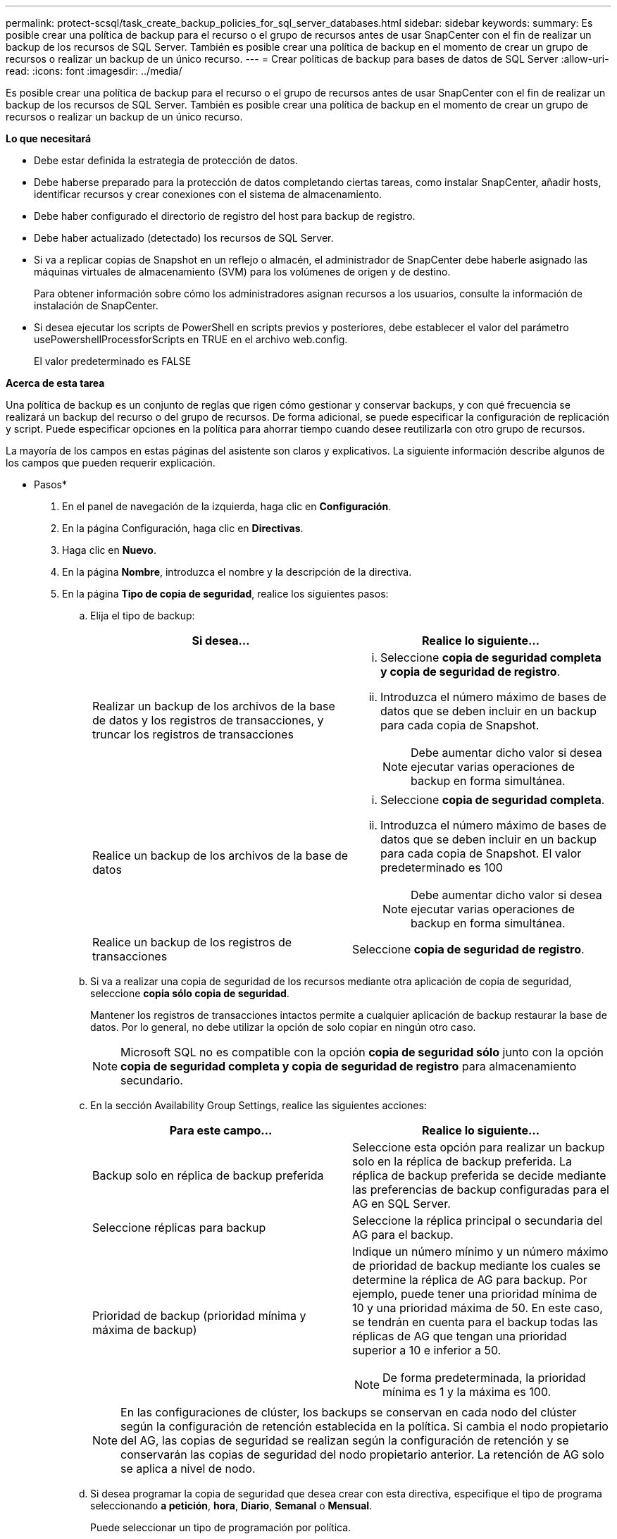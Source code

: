 ---
permalink: protect-scsql/task_create_backup_policies_for_sql_server_databases.html 
sidebar: sidebar 
keywords:  
summary: Es posible crear una política de backup para el recurso o el grupo de recursos antes de usar SnapCenter con el fin de realizar un backup de los recursos de SQL Server. También es posible crear una política de backup en el momento de crear un grupo de recursos o realizar un backup de un único recurso. 
---
= Crear políticas de backup para bases de datos de SQL Server
:allow-uri-read: 
:icons: font
:imagesdir: ../media/


[role="lead"]
Es posible crear una política de backup para el recurso o el grupo de recursos antes de usar SnapCenter con el fin de realizar un backup de los recursos de SQL Server. También es posible crear una política de backup en el momento de crear un grupo de recursos o realizar un backup de un único recurso.

*Lo que necesitará*

* Debe estar definida la estrategia de protección de datos.
* Debe haberse preparado para la protección de datos completando ciertas tareas, como instalar SnapCenter, añadir hosts, identificar recursos y crear conexiones con el sistema de almacenamiento.
* Debe haber configurado el directorio de registro del host para backup de registro.
* Debe haber actualizado (detectado) los recursos de SQL Server.
* Si va a replicar copias de Snapshot en un reflejo o almacén, el administrador de SnapCenter debe haberle asignado las máquinas virtuales de almacenamiento (SVM) para los volúmenes de origen y de destino.
+
Para obtener información sobre cómo los administradores asignan recursos a los usuarios, consulte la información de instalación de SnapCenter.

* Si desea ejecutar los scripts de PowerShell en scripts previos y posteriores, debe establecer el valor del parámetro usePowershellProcessforScripts en TRUE en el archivo web.config.
+
El valor predeterminado es FALSE



*Acerca de esta tarea*

Una política de backup es un conjunto de reglas que rigen cómo gestionar y conservar backups, y con qué frecuencia se realizará un backup del recurso o del grupo de recursos. De forma adicional, se puede especificar la configuración de replicación y script. Puede especificar opciones en la política para ahorrar tiempo cuando desee reutilizarla con otro grupo de recursos.

La mayoría de los campos en estas páginas del asistente son claros y explicativos. La siguiente información describe algunos de los campos que pueden requerir explicación.

* Pasos*

. En el panel de navegación de la izquierda, haga clic en *Configuración*.
. En la página Configuración, haga clic en *Directivas*.
. Haga clic en *Nuevo*.
. En la página *Nombre*, introduzca el nombre y la descripción de la directiva.
. En la página *Tipo de copia de seguridad*, realice los siguientes pasos:
+
.. Elija el tipo de backup:
+
|===
| Si desea... | Realice lo siguiente... 


 a| 
Realizar un backup de los archivos de la base de datos y los registros de transacciones, y truncar los registros de transacciones
 a| 
... Seleccione *copia de seguridad completa y copia de seguridad de registro*.
... Introduzca el número máximo de bases de datos que se deben incluir en un backup para cada copia de Snapshot.
+

NOTE: Debe aumentar dicho valor si desea ejecutar varias operaciones de backup en forma simultánea.





 a| 
Realice un backup de los archivos de la base de datos
 a| 
... Seleccione *copia de seguridad completa*.
... Introduzca el número máximo de bases de datos que se deben incluir en un backup para cada copia de Snapshot. El valor predeterminado es 100
+

NOTE: Debe aumentar dicho valor si desea ejecutar varias operaciones de backup en forma simultánea.





 a| 
Realice un backup de los registros de transacciones
 a| 
Seleccione *copia de seguridad de registro*.

|===
.. Si va a realizar una copia de seguridad de los recursos mediante otra aplicación de copia de seguridad, seleccione *copia sólo copia de seguridad*.
+
Mantener los registros de transacciones intactos permite a cualquier aplicación de backup restaurar la base de datos. Por lo general, no debe utilizar la opción de solo copiar en ningún otro caso.

+

NOTE: Microsoft SQL no es compatible con la opción *copia de seguridad sólo* junto con la opción *copia de seguridad completa y copia de seguridad de registro* para almacenamiento secundario.

.. En la sección Availability Group Settings, realice las siguientes acciones:
+
|===
| Para este campo... | Realice lo siguiente... 


 a| 
Backup solo en réplica de backup preferida
 a| 
Seleccione esta opción para realizar un backup solo en la réplica de backup preferida. La réplica de backup preferida se decide mediante las preferencias de backup configuradas para el AG en SQL Server.



 a| 
Seleccione réplicas para backup
 a| 
Seleccione la réplica principal o secundaria del AG para el backup.



 a| 
Prioridad de backup (prioridad mínima y máxima de backup)
 a| 
Indique un número mínimo y un número máximo de prioridad de backup mediante los cuales se determine la réplica de AG para backup. Por ejemplo, puede tener una prioridad mínima de 10 y una prioridad máxima de 50. En este caso, se tendrán en cuenta para el backup todas las réplicas de AG que tengan una prioridad superior a 10 e inferior a 50.


NOTE: De forma predeterminada, la prioridad mínima es 1 y la máxima es 100.

|===
+

NOTE: En las configuraciones de clúster, los backups se conservan en cada nodo del clúster según la configuración de retención establecida en la política. Si cambia el nodo propietario del AG, las copias de seguridad se realizan según la configuración de retención y se conservarán las copias de seguridad del nodo propietario anterior. La retención de AG solo se aplica a nivel de nodo.

.. Si desea programar la copia de seguridad que desea crear con esta directiva, especifique el tipo de programa seleccionando *a petición*, *hora*, *Diario*, *Semanal* o *Mensual*.
+
Puede seleccionar un tipo de programación por política.

+
image::../media/backup_settings.gif[configuración de copia de seguridad]

+

NOTE: Puede especificar la programación (fecha de inicio, fecha de finalización y frecuencia) para la operación de backup mientras crea un grupo de recursos. De este modo, se pueden crear grupos de recursos que comparten la misma política y frecuencia de backup, pero se pueden asignar diferentes programaciones de backup a cada política.

+

NOTE: Si ha programado para las 2:00 a.m., la programación no se activará durante el horario de verano.



. En la página *Retention*, según el tipo de copia de seguridad seleccionado en la página de tipo de copia de seguridad, realice una o más de las siguientes acciones:
+
.. En la sección Retention settings para la operación de restauración de último minuto, realice una de las siguientes acciones:
+
|===
| Si desea... | Realice lo siguiente... 


 a| 
Retener únicamente una cantidad específica de copias de Snapshot
 a| 
Seleccione la opción *Keep log backups aplicable a Last <number> Days* y especifique el número de días que se conservarán. Si se acerca a ese límite, tal vez deba eliminar copias más antiguas.



 a| 
Retener las copias de backup por una cantidad determinada de días
 a| 
Seleccione la opción *Keep log backups applicable to last <number> days of full backups* y especifique el número de días que se conservarán las copias de seguridad de registros.

|===
.. En la sección *Configuración de copias de seguridad completas* para la configuración de retención a petición, realice las siguientes acciones:
+
|===
| Para este campo... | Realice lo siguiente... 


 a| 
Copias de Snapshot totales que se deben conservar
 a| 
Si desea especificar el número de copias snapshot que desea conservar, seleccione *total Snapshot copies to keep*.

Si la cantidad de copias de Snapshot supera el número especificado, las copias se eliminan empezando por las más antiguas.


NOTE: El valor de retención máximo es 1018 para recursos en ONTAP 9.4 o posterior, y 254 para recursos en ONTAP 9.3 o anterior. Se producirá un error en los backups si la retención se establece en un valor superior a la versión de ONTAP subyacente.


IMPORTANT: De forma predeterminada, el valor del número de retención se establece en 2. Si establece el número de retención en 1, la operación puede generar un error, ya que la primera copia de Snapshot es la de referencia para la relación de SnapVault hasta que se replica una nueva copia de Snapshot en el destino.



 a| 
Conserve copias Snapshot para
 a| 
Si desea especificar el número de días durante los que desea conservar las copias Snapshot antes de eliminarlas, seleccione *mantener copias Snapshot para*.

|===
.. En la sección *Configuración de copias de seguridad completas* para las configuraciones de retención por hora, por día, por semana y por mes, especifique la configuración de retención para el tipo de programa seleccionado en la página *Tipo de copia de seguridad*.
+
|===
| Para este campo... | Realice lo siguiente... 


 a| 
Copias de Snapshot totales que se deben conservar
 a| 
Si desea especificar el número de copias snapshot que desea conservar, seleccione *total Snapshot copies to keep*. Si la cantidad de copias de Snapshot supera el número especificado, las copias se eliminan empezando por las más antiguas.


IMPORTANT: Debe establecer el número de retención en 2 o un valor más alto si tiene pensado habilitar la replicación de SnapVault. Si establece el número de retención en 1, la operación puede generar un error, ya que la primera copia de Snapshot es la de referencia para la relación de SnapVault hasta que se replica una nueva copia de Snapshot en el destino.



 a| 
Conserve copias Snapshot para
 a| 
Si desea especificar el número de días durante los que desea conservar las copias Snapshot antes de eliminarlas, seleccione *mantener copias Snapshot para*.

|===
+
De forma predeterminada, la retención de copias de Snapshot de registro se establece en 7 días. Use el cmdlet Set-SmPolicy para cambiar la retención de la copia de Snapshot de registro.

+
En este ejemplo se establece la retención de la copia Snapshot del registro en 2:

+
[listing]
----
Set-SmPolicy -PolicyName 'newpol' -PolicyType 'Backup' -PluginPolicyType 'SCSQL' -sqlbackuptype 'FullBackupAndLogBackup' -RetentionSettings @{BackupType='DATA';ScheduleType='Hourly';RetentionCount=2},@{BackupType='LOG_SNAPSHOT';ScheduleType='None';RetentionCount=2},@{BackupType='LOG';ScheduleType='Hourly';RetentionCount=2} -scheduletype 'Hourly'
----
+
https://kb.netapp.com/Advice_and_Troubleshooting/Data_Protection_and_Security/SnapCenter/SnapCenter_retains_Snapshot_copies_of_the_database["SnapCenter conserva copias Snapshot de la base de datos"]



. En la página *Replication*, especifique la replicación en el sistema de almacenamiento secundario:
+
|===
| Para este campo... | Realice lo siguiente... 


 a| 
Actualizar SnapMirror tras crear una copia Snapshot local
 a| 
Seleccione esta opción para crear copias de SnapMirror de conjuntos de backups en otro volumen (SnapMirror).



 a| 
Actualizar SnapVault después de crear una copia Snapshot
 a| 
Seleccione esta opción para realizar una replicación de backup de disco a disco.



 a| 
Etiqueta de la política secundaria
 a| 
Seleccione una etiqueta de Snapshot.

Según la etiqueta de copia de Snapshot que seleccione, ONTAP aplicará la política de retención de copias de Snapshot secundarias que corresponda a esa etiqueta.


NOTE: Si ha seleccionado *Actualizar SnapMirror después de crear una copia Snapshot local*, puede especificar opcionalmente la etiqueta de la directiva secundaria. Sin embargo, si ha seleccionado *Actualizar SnapVault después de crear una copia Snapshot local*, debe especificar la etiqueta de la directiva secundaria.



 a| 
Número de reintentos con error
 a| 
Introduzca el número de intentos de replicación que deben producirse antes de que se interrumpa el proceso.

|===
. En la página *Script*, introduzca la ruta y los argumentos del script previo o script posterior que se deben ejecutar antes o después de la operación de copia de seguridad, respectivamente.
+
Por ejemplo, se puede ejecutar un script para actualizar capturas SNMP, automatizar alertas y enviar registros.

+

NOTE: Debe configurar la política de retención de SnapMirror en ONTAP para que el almacenamiento secundario no alcance el límite máximo de copias de Snapshot.

. En la página *Verification*, realice los siguientes pasos:
+
.. En la sección *Ejecutar verificación para los siguientes programas de copia de seguridad*, seleccione la frecuencia de programación.
.. En la sección *Opciones de comprobación de consistencia de base de datos*, realice las siguientes acciones:
+
|===
| Para este campo... | Realice lo siguiente... 


 a| 
Limitar la estructura de integridad a la estructura física de la base de datos (PHYSICAL_ONLY)
 a| 
Seleccione *limitar la estructura de integridad a la estructura física de la base de datos (PHYSICAL_ONLY)* para limitar la comprobación de integridad a la estructura física de la base de datos y detectar páginas dañadas, errores de sumas de comprobación y errores de hardware habituales que afecten a la base de datos.



 a| 
Supress all information messages (NO INFOMSGS)
 a| 
Seleccione *Supress all information messages (NO INFOMSGS)* para suprimir todos los mensajes informativos. Seleccionado de forma predeterminada.



 a| 
Visualizar todos los mensajes de error notificados por objeto (ALL_ERRORMSGS)
 a| 
Seleccione *Display all reported error messages per object (ALL_ERRORMSGS)* para visualizar todos los errores notificados por objeto.



 a| 
No comprobar los índices no almacenados en clúster (NOINDEX)
 a| 
Seleccione *no comprobar los índices no almacenados en clúster (NOINDEX)* si no desea comprobar los índices no almacenados en clúster. La base de datos de SQL Server utiliza la comprobación de la consistencia de base de datos de Microsoft SQL Server para comprobar la integridad lógica y física de los objetos de la base de datos.



 a| 
Limitar las comprobaciones y obtener los bloqueos en lugar de utilizar una copia de Snapshot de la base de datos interna (TABLOCK)
 a| 
Seleccione *Limite las comprobaciones y obtenga los bloqueos en lugar de utilizar una copia de Snapshot de la base de datos interna (TABLOCK)* para limitar las comprobaciones y obtener bloqueos en lugar de utilizar una copia de Snapshot interna de la base de datos.

|===
.. En la sección *Backup de registro*, seleccione *verificar copia de seguridad de registro al finalizar* para verificar la copia de seguridad de registro al finalizar.
.. En la sección *Verification script settings*, introduzca la ruta de acceso y los argumentos del script previo o posterior que deben ejecutarse antes o después de la operación de verificación, respectivamente.


. Revise el resumen y, a continuación, haga clic en *Finalizar*.

